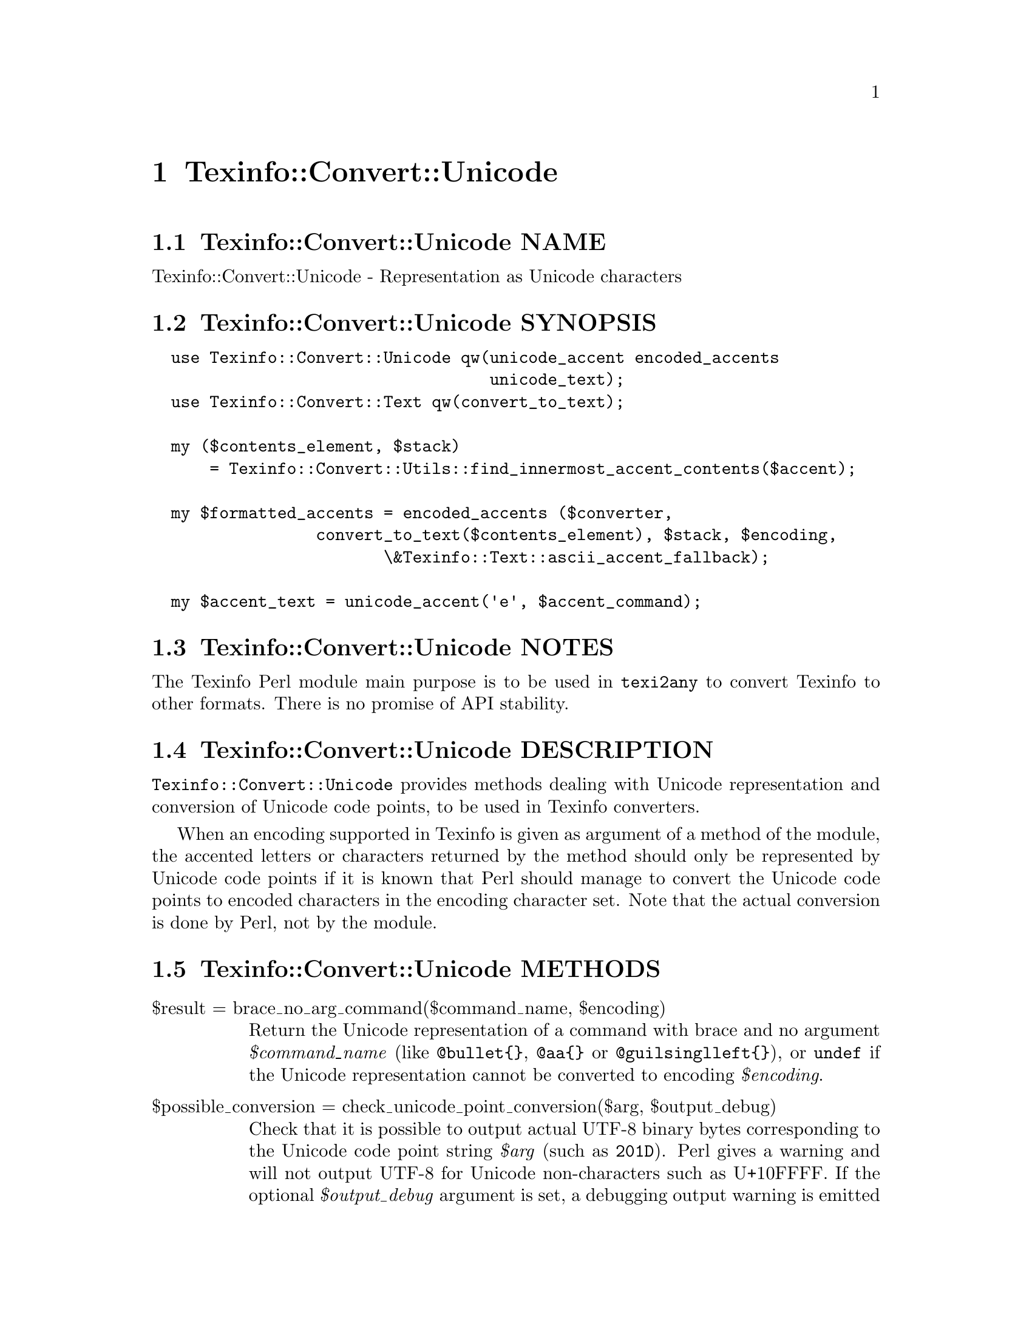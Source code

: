 @node Texinfo@asis{::}Convert@asis{::}Unicode
@chapter Texinfo::Convert::Unicode

@node Texinfo@asis{::}Convert@asis{::}Unicode NAME
@section Texinfo::Convert::Unicode NAME

Texinfo::Convert::Unicode - Representation as Unicode characters

@node Texinfo@asis{::}Convert@asis{::}Unicode SYNOPSIS
@section Texinfo::Convert::Unicode SYNOPSIS

@verbatim
  use Texinfo::Convert::Unicode qw(unicode_accent encoded_accents
                                   unicode_text);
  use Texinfo::Convert::Text qw(convert_to_text);

  my ($contents_element, $stack)
      = Texinfo::Convert::Utils::find_innermost_accent_contents($accent);

  my $formatted_accents = encoded_accents ($converter,
                 convert_to_text($contents_element), $stack, $encoding,
                        \&Texinfo::Text::ascii_accent_fallback);

  my $accent_text = unicode_accent('e', $accent_command);
@end verbatim

@node Texinfo@asis{::}Convert@asis{::}Unicode NOTES
@section Texinfo::Convert::Unicode NOTES

The Texinfo Perl module main purpose is to be used in @code{texi2any} to convert
Texinfo to other formats.  There is no promise of API stability.

@node Texinfo@asis{::}Convert@asis{::}Unicode DESCRIPTION
@section Texinfo::Convert::Unicode DESCRIPTION

@code{Texinfo::Convert::Unicode} provides methods dealing with Unicode
representation and conversion of Unicode code points, to be used in Texinfo
converters.

When an encoding supported in Texinfo is given as argument of a method of the
module, the accented letters or characters returned by the method should only
be represented by Unicode code points if it is known that Perl should manage
to convert the Unicode code points to encoded characters in the encoding
character set.  Note that the actual conversion is done by Perl, not by the
module.

@node Texinfo@asis{::}Convert@asis{::}Unicode METHODS
@section Texinfo::Convert::Unicode METHODS

@table @asis
@item $result = brace_no_arg_command($command_name, $encoding)
@anchor{Texinfo@asis{::}Convert@asis{::}Unicode $result = brace_no_arg_command($command_name@comma{} $encoding)}
@cindex @code{brace_no_arg_command}

Return the Unicode representation of a command with brace and no argument
@emph{$command_name} (like @code{@@bullet@{@}}, @code{@@aa@{@}} or @code{@@guilsinglleft@{@}}),
or @code{undef} if the Unicode representation cannot be converted to encoding
@emph{$encoding}.

@item $possible_conversion = check_unicode_point_conversion($arg, $output_debug)
@anchor{Texinfo@asis{::}Convert@asis{::}Unicode $possible_conversion = check_unicode_point_conversion($arg@comma{} $output_debug)}
@cindex @code{check_unicode_point_conversion}

Check that it is possible to output actual UTF-8 binary bytes
corresponding to the Unicode code point string @emph{$arg} (such as
@code{201D}).  Perl gives a warning and will not output UTF-8 for
Unicode non-characters such as U+10FFFF.  If the optional
@emph{$output_debug} argument is set, a debugging output warning
is emitted if the test of the conversion failed.
Returns 1 if the conversion is possible and can be attempted,
0 otherwise.

@item $result = encoded_accents($converter, $text, $stack, $encoding, $format_accent, $set_case)
@anchor{Texinfo@asis{::}Convert@asis{::}Unicode $result = encoded_accents($converter@comma{} $text@comma{} $stack@comma{} $encoding@comma{} $format_accent@comma{} $set_case)}
@cindex @code{encoded_accents}

@emph{$encoding} is the encoding the accented characters should be encoded to.  If
@emph{$encoding} not set, @emph{$result} is set to @code{undef}.  Nested accents and
their content are passed with @emph{$text} and @emph{$stack}.  @emph{$text} is the text
appearing within nested accent commands.  @emph{$stack} is an array reference
holding the nested accents texinfo tree elements.  In general, @emph{$text} is
the formatted contents and @emph{$stack} the stack returned by
@ref{Texinfo@asis{::}Convert@asis{::}Utils ($contents_element@comma{}
\@@accent_commands) = find_innermost_accent_contents($element),, Texinfo::Convert::Utils::find_innermost_accent_contents}.  The function
tries to convert as much as possible the accents to @emph{$encoding} starting from the
innermost accent.

@emph{$format_accent} is a function reference that is used to format the accent
commands if there is no encoded character available at some point of the
conversion of the @emph{$stack}.  @emph{$converter} is a converter object optionaly
used by @emph{$format_accent}.  It may be @code{undef} if there is no need of
converter object in @emph{$format_accent}.

If @emph{$set_case} is positive, the result is upper-cased, while if it is negative,
the result is lower-cased.

@item $width = string_width($string)
@anchor{Texinfo@asis{::}Convert@asis{::}Unicode $width = string_width($string)}
@cindex @code{string_width}

Return the string width, taking into account the fact that some characters
have a zero width (like composing accents) while some have a width of 2
(most chinese characters, for example).

@item $result = unicode_accent($text, $accent_command)
@anchor{Texinfo@asis{::}Convert@asis{::}Unicode $result = unicode_accent($text@comma{} $accent_command)}
@cindex @code{unicode_accent}

@emph{$text} is the text appearing within an accent command.  @emph{$accent_command}
should be a Texinfo tree element corresponding to an accent command taking
an argument.  The function returns the Unicode representation of the accented
character.

@item $is_decoded = unicode_point_decoded_in_encoding($encoding, $unicode_point)
@anchor{Texinfo@asis{::}Convert@asis{::}Unicode $is_decoded = unicode_point_decoded_in_encoding($encoding@comma{} $unicode_point)}
@cindex @code{unicode_point_decoded_in_encoding}

Return true if the @emph{$unicode_point} will be encoded in the encoding
@emph{$encoding}.  The @emph{$unicode_point} should be specified as a four letter
string describing an hexadecimal number with letters in upper case
(such as @code{201D}).  Tables are used to determine if the @emph{$unicode_point}
will be encoded, when the encoding does not cover the whole Unicode range.

If the encoding is not supported in Texinfo, the result will always be false.

@item $result = unicode_text($text, $in_code)
@anchor{Texinfo@asis{::}Convert@asis{::}Unicode $result = unicode_text($text@comma{} $in_code)}
@cindex @code{unicode_text}

Return @emph{$text} with dashes and quotes corresponding, for example to @code{---} or
@code{'}, represented as Unicode code points.  If @emph{$in_code} is set, the text is
considered to be in code style.

@end table

@node Texinfo@asis{::}Convert@asis{::}Unicode AUTHOR
@section Texinfo::Convert::Unicode AUTHOR

Patrice Dumas, <pertusus@@free.fr>

@node Texinfo@asis{::}Convert@asis{::}Unicode COPYRIGHT AND LICENSE
@section Texinfo::Convert::Unicode COPYRIGHT AND LICENSE

Copyright 2010- Free Software Foundation, Inc.  See the source file for
all copyright years.

This library is free software; you can redistribute it and/or modify
it under the terms of the GNU General Public License as published by
the Free Software Foundation; either version 3 of the License, or (at
your option) any later version.

